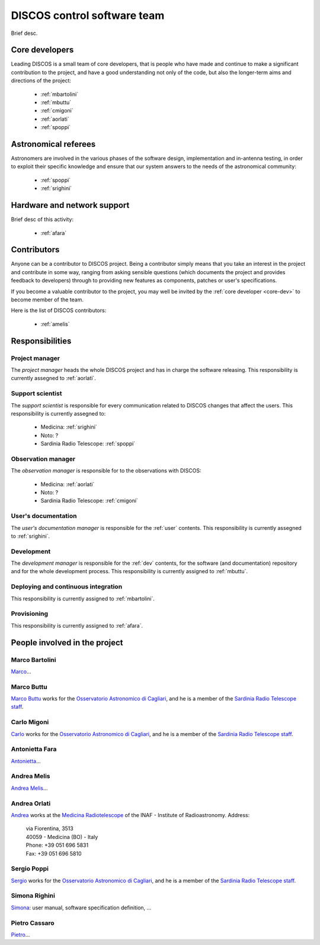 
.. _team:

*****************************
DISCOS control software team
*****************************
Brief desc.

.. _core-dev:

Core developers
===============
Leading DISCOS is a small team of core developers, that is people who 
have made and continue to make a significant contribution to 
the project, and have a good understanding not only of the code,
but also the longer-term aims and directions of the project:

    * :ref:`mbartolini`
    * :ref:`mbuttu`
    * :ref:`cmigoni`
    * :ref:`aorlati`
    * :ref:`spoppi`


.. _astro_referees:

Astronomical referees
=====================
Astronomers are involved in the various phases of the software design,
implementation and in-antenna testing, in order to exploit their 
specific knowledge and ensure that our system answers to the needs of
the astronomical community:  

    * :ref:`spoppi`
    * :ref:`srighini`


.. _hw_support:

Hardware and network support
============================
Brief desc of this activity:

    * :ref:`afara`

.. _contributors:

Contributors
============
Anyone can be a contributor to DISCOS project. Being a contributor 
simply means that you take an interest in the project and contribute 
in some way, ranging from asking sensible questions (which 
documents the project and provides feedback to developers) through to 
providing new features as components, patches or user's specifications.

If you become a valuable contributor to the project, you may well be 
invited by the :ref:`core developer <core-dev>` to become member of
the team.

Here is the list of DISCOS contributors:

    * :ref:`amelis`


Responsibilities
================

.. _project-manager:

Project manager
---------------
The *project manager* heads the whole DISCOS project and has
in charge the software releasing.
This responsibility is currently assegned to :ref:`aorlati`. 

.. _support-scientist:


Support scientist
-----------------
The *support scientist* is responsible for every communication 
related to DISCOS changes that affect the users. This responsibility is 
currently assegned to:

    * Medicina: :ref:`srighini`
    * Noto: ?
    * Sardinia Radio Telescope: :ref:`spoppi`


Observation manager
-------------------
The *observation manager* is responsible for to the observations 
with DISCOS: 

    * Medicina: :ref:`aorlati`
    * Noto: ?
    * Sardinia Radio Telescope: :ref:`cmigoni`


.. _user-doc-manager:

User's documentation
--------------------
The *user's documentation manager* is responsible for the :ref:`user`
contents. This responsibility is currently assegned to :ref:`srighini`. 


.. _dev-manager:

Development 
-----------
The *development manager* is responsible for the :ref:`dev` 
contents, for the software (and documentation) repository and for the
whole development process.
This responsibility is currently assigned to :ref:`mbuttu`. 


Deploying and continuous integration
------------------------------------
This responsibility is currently assigned to :ref:`mbartolini`.


Provisioning
------------
This responsibility is currently assigned to :ref:`afara`.


People involved in the project
==============================

.. _mbartolini:

Marco Bartolini
---------------
`Marco <mailto:bartolini@ira.inaf.it>`_...


.. _mbuttu:

Marco Buttu
-----------
`Marco Buttu <mailto:mbuttu@oa-cagliari.inaf.it>`_ works
for the `Osservatorio Astronomico di Cagliari
<http://www.oa-cagliari.inaf.it/>`_, and he is 
a member of the `Sardinia Radio Telescope staff
<http://www.srt.inaf.it/staff/>`_.


.. _cmigoni:

Carlo Migoni
------------
`Carlo <mailto: migoni@oa-cagliari.inaf.it>`_ works
for the `Osservatorio Astronomico di Cagliari
<http://www.oa-cagliari.inaf.it/>`_, and he is 
a member of the `Sardinia Radio Telescope staff
<http://www.srt.inaf.it/staff/>`_.


.. _afara:

Antonietta Fara
---------------
`Antonietta <mailto:righin_s@ira.inaf.it>`_...


.. _amelis:

Andrea Melis
------------
`Andrea Melis <mailto:amelis@ira.inaf.it>`_...


.. _aorlati:

Andrea Orlati
-------------
`Andrea <mailto:a.orlati@ira.inaf.it>`_ works at the `Medicina Radiotelescope 
<http://www.med.ira.inaf.it/>`_ of the INAF - Institute of Radioastronomy.
Address:

 | via Fiorentina, 3513
 | 40059 - Medicina (BO) - Italy
 | Phone: +39 051 696 5831
 | Fax: +39 051 696 5810

.. _spoppi:

Sergio Poppi
------------
`Sergio <mailto:spoppi@oa-cagliari.inaf.it>`_ works
for the `Osservatorio Astronomico di Cagliari
<http://www.oa-cagliari.inaf.it/>`_, and he is 
a member of the `Sardinia Radio Telescope staff
<http://www.srt.inaf.it/staff/>`_.


.. _srighini:

Simona Righini
--------------
`Simona <mailto:righin_s@ira.inaf.it>`_: user manual, 
software specification definition, ...

.. _pcassaro:

Pietro Cassaro
--------------
`Pietro <mailto:p.cassaro@ira.inaf.it>`_...


